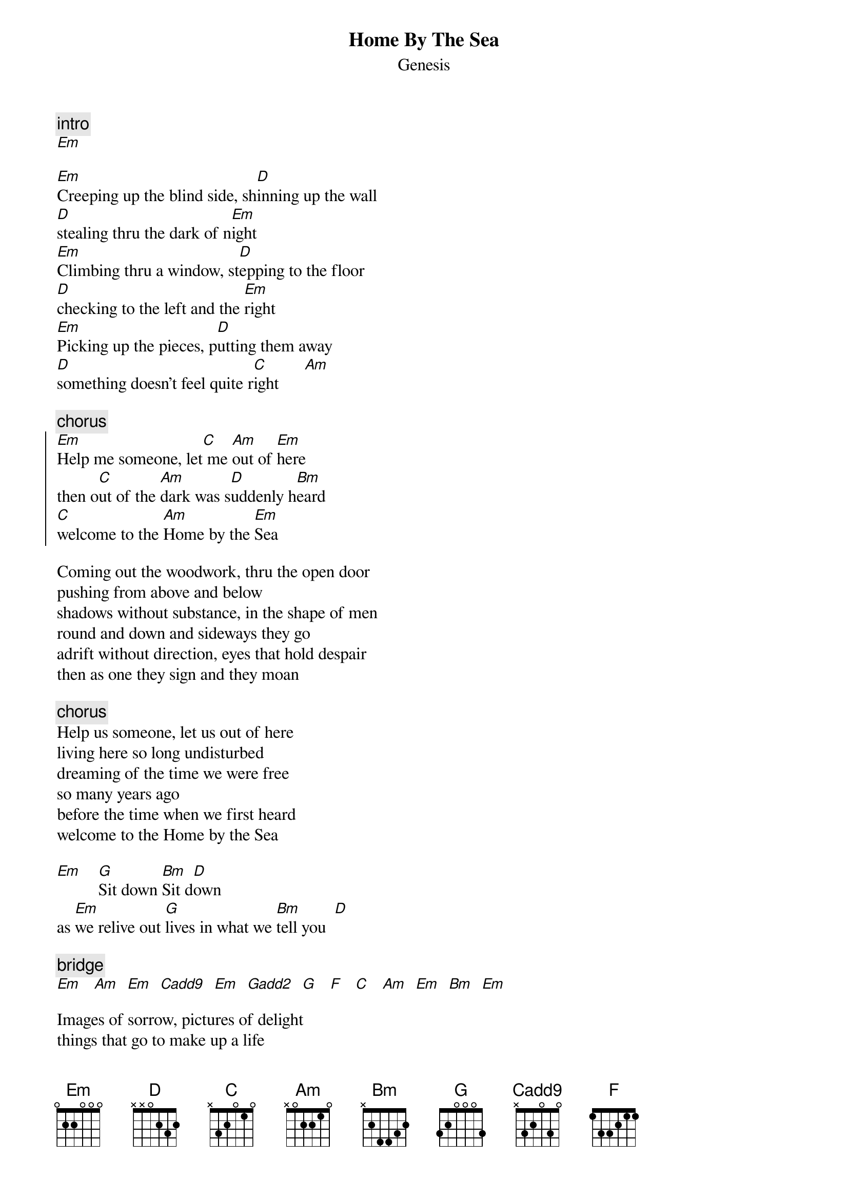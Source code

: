 {t:Home By The Sea}
{st:Genesis}

{c:intro}
[Em]

[Em]Creeping up the blind side, sh[D]inning up the wall
[D]stealing thru the dark of n[Em]ight
[Em]Climbing thru a window, st[D]epping to the floor
[D]checking to the left and the [Em]right
[Em]Picking up the pieces, p[D]utting them away
[D]something doesn't feel quite r[C]ight      [Am]

{c:chorus}
{soc}
[Em]Help me someone, let[C] me [Am]out of [Em]here
then o[C]ut of the [Am]dark was s[D]uddenly h[Bm]eard
[C]welcome to the [Am]Home by the [Em]Sea
{eoc}

Coming out the woodwork, thru the open door
pushing from above and below
shadows without substance, in the shape of men
round and down and sideways they go
adrift without direction, eyes that hold despair
then as one they sign and they moan

{c:chorus}
Help us someone, let us out of here
living here so long undisturbed
dreaming of the time we were free
so many years ago
before the time when we first heard
welcome to the Home by the Sea

[Em]    [G]Sit down [Bm]Sit d[D]own
as [Em]we relive out [G]lives in what we [Bm]tell you  [D]

{c:bridge}
[Em]   [Am]  [Em]  [Cadd9]  [Em]  [Gadd2]  [G]   [F]   [C]   [Am]  [Em]  [Bm]  [Em]

Images of sorrow, pictures of delight
things that go to make up a life
endless days of summer longer nights of gloom
waiting for the morning light
scenes of unimportance like photos in a frame
things that go to make up a life

{c:repeat long chorus}

Sit down Sit down
as we relive out lives in what we tell you
let us relive out lives in what we tell you
Sit down sit down
[Em]cos you won't get away
[G]so with us you will stay
[Bm]for the rest of your days. So s[D]it down
As we relive out lives in what we tell you
Let us relive out lives in what we tell you
